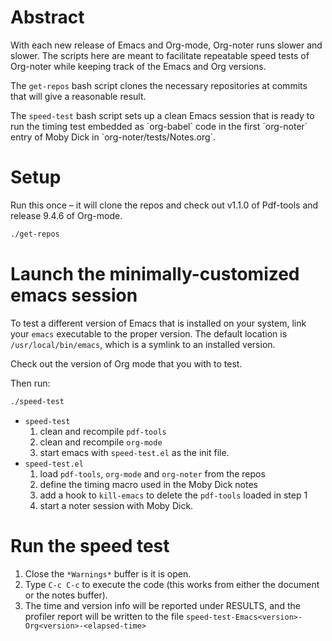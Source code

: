 * Abstract

  With each new release of Emacs and Org-mode, Org-noter runs slower and slower.
  The scripts here are meant to facilitate repeatable speed tests of Org-noter
  while keeping track of the Emacs and Org versions.

  The ~get-repos~ bash script clones the necessary repositories at commits that
  will give a reasonable result.

  The ~speed-test~ bash script sets up a clean Emacs session that is ready to
  run the timing test embedded as `org-babel` code in the first `org-noter`
  entry of Moby Dick in `org-noter/tests/Notes.org`.

* Setup

  Run this once -- it will clone the repos and check out v1.1.0 of Pdf-tools and
  release 9.4.6 of Org-mode.

  #+begin_src bash
    ./get-repos
  #+end_src

* Launch the minimally-customized emacs session

  To test a different version of Emacs that is installed on your system, link
  your ~emacs~ executable to the proper version.  The default location is
  =/usr/local/bin/emacs=, which is a symlink to an installed version.

  Check out the version of Org mode that you with to test.

  Then run:

  #+begin_src bash
    ./speed-test
  #+end_src
  
  - ~speed-test~
   1. clean and recompile ~pdf-tools~
   2. clean and recompile ~org-mode~
   3. start emacs with ~speed-test.el~ as the init file.

  - ~speed-test.el~
   1. load ~pdf-tools~, ~org-mode~ and ~org-noter~ from the repos
   2. define the timing macro used in the Moby Dick notes
   3. add a hook to =kill-emacs= to delete the ~pdf-tools~ loaded in step 1
   4. start a noter session with Moby Dick.

* Run the speed test
  1. Close the ~*Warnings*~ buffer is it is open.
  2. Type ~C-c C-c~ to execute the code (this works from either the document or
     the notes buffer).
  3. The time and version info will be reported under RESULTS, and the profiler
     report will be written to the file
     ~speed-test-Emacs<version>-Org<version>-<elapsed-time>~
